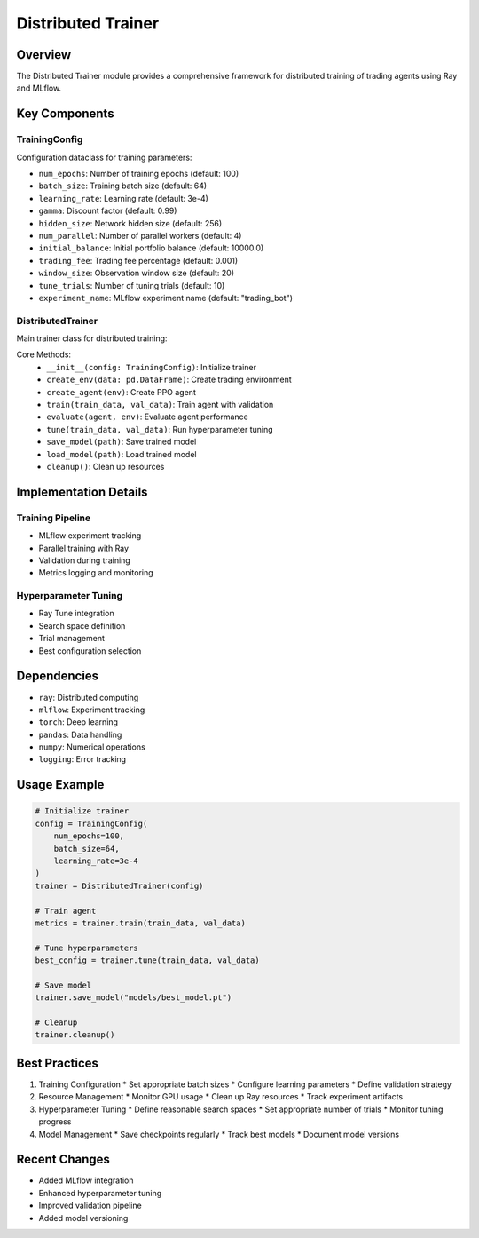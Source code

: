 Distributed Trainer
=================

Overview
--------

The Distributed Trainer module provides a comprehensive framework for distributed training of trading agents using Ray and MLflow.

Key Components
-------------

TrainingConfig
^^^^^^^^^^^^

Configuration dataclass for training parameters:

* ``num_epochs``: Number of training epochs (default: 100)
* ``batch_size``: Training batch size (default: 64)
* ``learning_rate``: Learning rate (default: 3e-4)
* ``gamma``: Discount factor (default: 0.99)
* ``hidden_size``: Network hidden size (default: 256)
* ``num_parallel``: Number of parallel workers (default: 4)
* ``initial_balance``: Initial portfolio balance (default: 10000.0)
* ``trading_fee``: Trading fee percentage (default: 0.001)
* ``window_size``: Observation window size (default: 20)
* ``tune_trials``: Number of tuning trials (default: 10)
* ``experiment_name``: MLflow experiment name (default: "trading_bot")

DistributedTrainer
^^^^^^^^^^^^^^^

Main trainer class for distributed training:

Core Methods:
    * ``__init__(config: TrainingConfig)``: Initialize trainer
    * ``create_env(data: pd.DataFrame)``: Create trading environment
    * ``create_agent(env)``: Create PPO agent
    * ``train(train_data, val_data)``: Train agent with validation
    * ``evaluate(agent, env)``: Evaluate agent performance
    * ``tune(train_data, val_data)``: Run hyperparameter tuning
    * ``save_model(path)``: Save trained model
    * ``load_model(path)``: Load trained model
    * ``cleanup()``: Clean up resources

Implementation Details
--------------------

Training Pipeline
^^^^^^^^^^^^^^

* MLflow experiment tracking
* Parallel training with Ray
* Validation during training
* Metrics logging and monitoring

Hyperparameter Tuning
^^^^^^^^^^^^^^^^^^

* Ray Tune integration
* Search space definition
* Trial management
* Best configuration selection

Dependencies
-----------

* ``ray``: Distributed computing
* ``mlflow``: Experiment tracking
* ``torch``: Deep learning
* ``pandas``: Data handling
* ``numpy``: Numerical operations
* ``logging``: Error tracking

Usage Example
------------

.. code-block:: python

    # Initialize trainer
    config = TrainingConfig(
        num_epochs=100,
        batch_size=64,
        learning_rate=3e-4
    )
    trainer = DistributedTrainer(config)

    # Train agent
    metrics = trainer.train(train_data, val_data)

    # Tune hyperparameters
    best_config = trainer.tune(train_data, val_data)

    # Save model
    trainer.save_model("models/best_model.pt")

    # Cleanup
    trainer.cleanup()

Best Practices
-------------

1. Training Configuration
   * Set appropriate batch sizes
   * Configure learning parameters
   * Define validation strategy

2. Resource Management
   * Monitor GPU usage
   * Clean up Ray resources
   * Track experiment artifacts

3. Hyperparameter Tuning
   * Define reasonable search spaces
   * Set appropriate number of trials
   * Monitor tuning progress

4. Model Management
   * Save checkpoints regularly
   * Track best models
   * Document model versions

Recent Changes
-------------

* Added MLflow integration
* Enhanced hyperparameter tuning
* Improved validation pipeline
* Added model versioning 